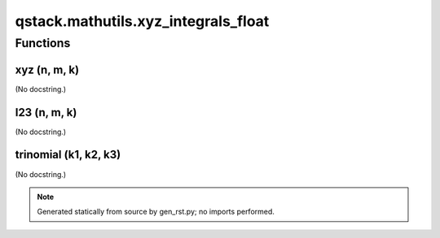 qstack.mathutils.xyz\_integrals\_float
======================================

Functions
---------

xyz (n, m, k)
~~~~~~~~~~~~~

(No docstring.)

I23 (n, m, k)
~~~~~~~~~~~~~

(No docstring.)

trinomial (k1, k2, k3)
~~~~~~~~~~~~~~~~~~~~~~

(No docstring.)

.. note::
   Generated statically from source by gen_rst.py; no imports performed.
